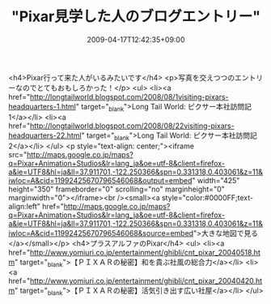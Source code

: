 #+TITLE: "Pixar見学した人のブログエントリー"
#+DATE: 2009-04-17T12:42:35+09:00
#+DRAFT: false
#+TAGS: 過去記事インポート

<h4>Pixar行って来た人がいるみたいです</h4>
<p>写真を交えつつのエントリーなのでとてもおもしろかった！</p>
<ul>
<li><a href="http://longtailworld.blogspot.com/2008/08/1visiting-pixars-headquarters-1.html" target="_blank">Long Tail World: ピクサー本社訪問記1</a></li>
<li><a href="http://longtailworld.blogspot.com/2008/08/22visiting-pixars-headquarters-22.html" target="_blank">Long Tail World: ピクサー本社訪問記2</a></li>
</ul>
<p style="text-align: center;"><iframe src="http://maps.google.co.jp/maps?q=Pixar+Animation+Studios&amp;lr=lang_ja&amp;oe=utf-8&amp;client=firefox-a&amp;ie=UTF8&amp;hl=ja&amp;ll=37.911701,-122.250366&amp;spn=0.331318,0.403061&amp;z=11&amp;iwloc=A&amp;cid=11992425670796546068&amp;output=embed" width="425" height="350" frameborder="0" scrolling="no" marginheight="0" marginwidth="0"></iframe><br /><small><a style="color:#0000FF;text-align:left" href="http://maps.google.co.jp/maps?q=Pixar+Animation+Studios&amp;lr=lang_ja&amp;oe=utf-8&amp;client=firefox-a&amp;ie=UTF8&amp;hl=ja&amp;ll=37.911701,-122.250366&amp;spn=0.331318,0.403061&amp;z=11&amp;iwloc=A&amp;cid=11992425670796546068&amp;source=embed">大きな地図で見る</a></small></p>
<h4>プラスアルファのPixar</h4>
<ul>
<li><a href="http://www.yomiuri.co.jp/entertainment/ghibli/cnt_pixar_20040518.htm" target="_blank">【ＰＩＸＡＲの秘密】和を貴ぶ社風の総合力</a></li>
<li><a href="http://www.yomiuri.co.jp/entertainment/ghibli/cnt_pixar_20040420.htm" target="_blank">【ＰＩＸＡＲの秘密】活気引き出す広い社屋</a></li>
</ul>
